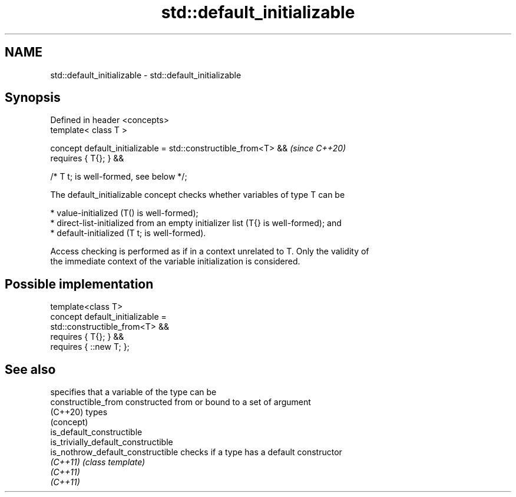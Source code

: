 .TH std::default_initializable 3 "2024.06.10" "http://cppreference.com" "C++ Standard Libary"
.SH NAME
std::default_initializable \- std::default_initializable

.SH Synopsis
   Defined in header <concepts>
   template< class T >

   concept default_initializable = std::constructible_from<T> &&          \fI(since C++20)\fP
   requires { T{}; } &&

                                   /* T t; is well-formed, see below */;

   The default_initializable concept checks whether variables of type T can be

     * value-initialized (T() is well-formed);
     * direct-list-initialized from an empty initializer list (T{} is well-formed); and
     * default-initialized (T t; is well-formed).

   Access checking is performed as if in a context unrelated to T. Only the validity of
   the immediate context of the variable initialization is considered.

.SH Possible implementation

   template<class T>
   concept default_initializable =
       std::constructible_from<T> &&
       requires { T{}; } &&
       requires { ::new T; };

.SH See also

                                      specifies that a variable of the type can be
   constructible_from                 constructed from or bound to a set of argument
   (C++20)                            types
                                      (concept)
   is_default_constructible
   is_trivially_default_constructible
   is_nothrow_default_constructible   checks if a type has a default constructor
   \fI(C++11)\fP                            \fI(class template)\fP
   \fI(C++11)\fP
   \fI(C++11)\fP
